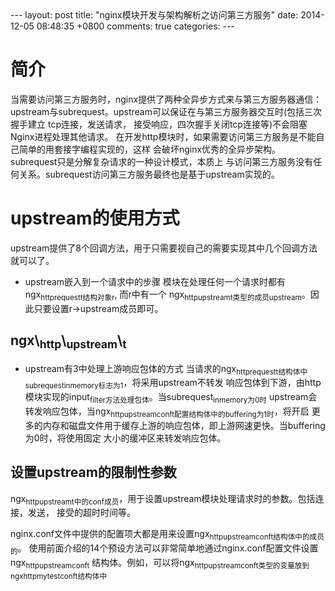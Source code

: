#+BEGIN_HTML
---
layout: post
title: "nginx模块开发与架构解析之访问第三方服务"
date: 2014-12-05 08:48:35 +0800
comments: true
categories: 
---
#+END_HTML

* 简介
  当需要访问第三方服务时，nginx提供了两种全异步方式来与第三方服务器通信：
  upstream与subrequest。upstream可以保证在与第三方服务器交互时(包括三次握手建立
  tcp连接，发送请求， 接受响应，四次握手关闭tcp连接等)不会阻塞Nginx进程处理其他请求。
  在开发http模块时，如果需要访问第三方服务是不能自己简单的用套接字编程实现的，这样
  会破坏nginx优秀的全异步架构。subrequest只是分解复杂请求的一种设计模式，本质上
  与访问第三方服务没有任何关系。subrequest访问第三方服务最终也是基于upstream实现的。
* upstream的使用方式
  upstream提供了8个回调方法，用于只需要视自己的需要实现其中几个回调方法就可以了。
  - upstream嵌入到一个请求中的步骤
    模块在处理任何一个请求时都有ngx_http_request_t结构对象r, 而r中有一个
    ngx_http_upstream_t类型的成员upstream。因此只要设置r->upstream成员即可。
** ngx\_http\_upstream\_t
   # file:../code/nginx-1.6.2.source/src/http/ngx_http.h::17 ngx_http_upstream_t
   # file:../code/nginx-1.6.2.source/src/http/ngx_http_upstream.h::272 ngx_http_upstream_s
   - upstream有3中处理上游响应包体的方式
     当请求的ngx_http_request_t结构体中subrequest_in_memory标志为1，将采用upstream不转发
     响应包体到下游，由http模块实现的input_filter方法处理包体。当subrequest_in_memory为0时
     upstream会转发响应包体，当ngx_http_upstream_conf_t配置结构体中的buffering为1时，将开启
     更多的内存和磁盘文件用于缓存上游的响应包体，即上游网速更快。当buffering为0时，将使用固定
     大小的缓冲区来转发响应包体。
** 设置upstream的限制性参数
   ngx_http_upstream_t中的conf成员，用于设置upstream模块处理请求时的参数。包括连接，发送，
   接受的超时时间等。
   # file:../code/nginx-1.6.2.source/src/http/ngx_http_upstream.h::131 ngx_http_upstream_conf_t
   nginx.conf文件中提供的配置项大都是用来设置ngx_http_upstream_conf_t结构体中的成员的。
   使用前面介绍的14个预设方法可以非常简单地通过nginx.conf配置文件设置ngx_http_upstream_conf_t
   结构体。例如，可以将ngx_http_upstream_conf_t类型的变量放到ngx_http_mytest_conf_t结构体中
